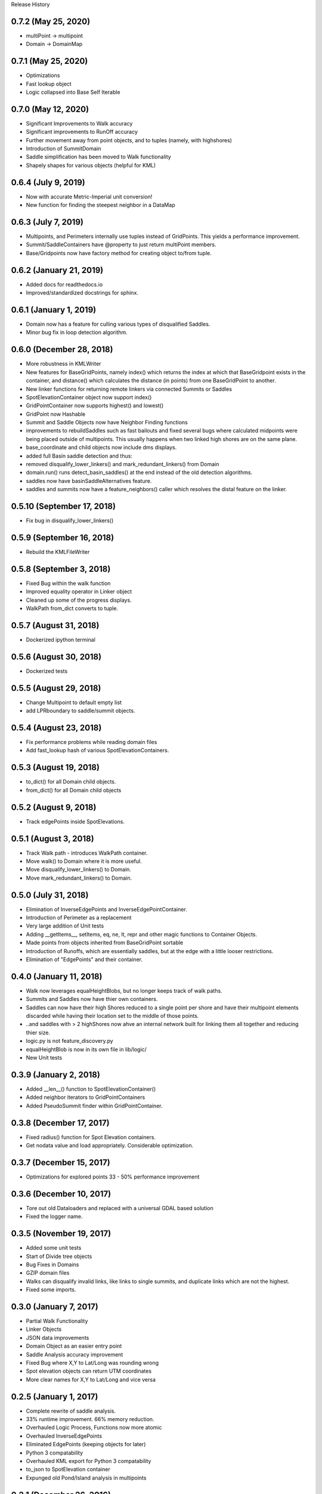 Release History

0.7.2 (May 25, 2020)
++++++++++++++++++++
* multiPoint -> multipoint
* Domain -> DomainMap

0.7.1 (May 25, 2020)
++++++++++++++++++++
* Optimizations
* Fast lookup object
* Logic collapsed into Base Self Iterable

0.7.0 (May 12, 2020)
++++++++++++++++++++
* Significant Improvements to Walk accuracy
* Significant improvements to RunOff accuracy
* Further movement away from point objects, and to tuples (namely, with highshores)
* Introduction of SummitDomain
* Saddle simplification has been moved to Walk functionality
* Shapely shapes for various objects (helpful for KML)

0.6.4 (July 9, 2019)
++++++++++++++++++++
* Now with accurate Metric-Imperial unit conversion!
* New function for finding the steepest neighbor in a DataMap

0.6.3 (July 7, 2019)
++++++++++++++++++++
* Multipoints, and Perimeters internally use tuples instead of GridPoints. This yields a performance improvement.
* Summit/SaddleContainers have @property to just return multiPoint members.
* Base/Gridpoints now have factory method for creating object to/from tuple.

0.6.2 (January 21, 2019)
++++++++++++++++++++++++
* Added docs for readthedocs.io
* Improved/standardized docstrings for sphinx.

0.6.1 (January 1, 2019)
+++++++++++++++++++++++
* Domain now has a feature for culling various types of disqualified Saddles.
* Minor bug fix in loop detection algorithm.

0.6.0 (December 28, 2018)
+++++++++++++++++++++++++
* More robustness in KMLWriter
* New features for BaseGridPoints, namely index() which returns the index at which that BaseGridpoint exists in the container, and distance() which calculates the distance (in points) from one BaseGridPoint to another.
* New linker functions for returning remote linkers via connected Summits or Saddles
* SpotElevationContainer object now support index()
* GridPointContainer now supports highest() and lowest()
* GridPoint now Hashable
* Summit and Saddle Objects now have Neighbor Finding functions
* improvements to rebuildSaddles such as fast bailouts and fixed several bugs where calculated midpoints were being placed outside of multipoints. This usually happens when two linked high shores are on the same plane.
* base_coordinate and child objects now include dms displays.
* added full Basin saddle detection and thus:
* removed disqualify_lower_linkers() and mark_redundant_linkers() from Domain
* domain.run() runs detect_basin_saddles() at the end instead of the old detection algorithms.
* saddles now have basinSaddleAlternatives feature.
* saddles and summits now have a feature_neighbors() caller which resolves the distal feature on the linker.

0.5.10 (September 17, 2018)
+++++++++++++++++++++++++++
* Fix bug in disqualify_lower_linkers()

0.5.9 (September 16, 2018)
++++++++++++++++++++++++++
* Rebuild the KMLFileWriter

0.5.8 (September 3, 2018)
+++++++++++++++++++++++++
* Fixed Bug within the walk function
* Improved equality operator in Linker object
* Cleaned up some of the progress displays.
* WalkPath from_dict converts to tuple.

0.5.7 (August 31, 2018)
+++++++++++++++++++++++
* Dockerized ipython terminal

0.5.6 (August 30, 2018)
+++++++++++++++++++++++
* Dockerized tests

0.5.5 (August 29, 2018)
+++++++++++++++++++++++
* Change Multipoint to default empty list
* add LPRboundary to saddle/summit objects.

0.5.4 (August 23, 2018)
+++++++++++++++++++++++
* Fix performance problems while reading domain files
* Add fast_lookup hash of various SpotElevationContainers.

0.5.3 (August 19, 2018)
+++++++++++++++++++++++
* to_dict() for all Domain child objects.
* from_dict() for all Domain child objects

0.5.2 (August 9, 2018)
++++++++++++++++++++++
* Track edgePoints inside SpotElevations.

0.5.1 (August 3, 2018)
++++++++++++++++++++++
* Track Walk path - introduces WalkPath container.
* Move walk() to Domain where it is more useful.
* Move disqualify_lower_linkers() to Domain.
* Move mark_redundant_linkers() to Domain.

0.5.0 (July 31, 2018)
+++++++++++++++++++++
* Elimination of InverseEdgePoints and InverseEdgePointContainer.
* Introduction of Perimeter as a replacement
* Very large addition of Unit tests
* Adding __getItems__, setItems, eq, ne, lt, repr and other magic functions to Container Objects.
* Made points from objects inherited from BaseGridPoint sortable
* Introduction of Runoffs, which are essentially saddles, but at the edge with a little looser restrictions.
* Elimination of "EdgePoints" and their container.

0.4.0 (January 11, 2018)
++++++++++++++++++++++++
* Walk now leverages equalHeightBlobs, but no longer keeps track of walk paths.
* Summits and Saddles now have thier own containers.
* Saddles can now have their high Shores reduced to a single point per shore and have their multipoint elements discarded while having their location set to the middle of those points.
* ..and saddles with > 2 highShores now ahve an internal network built for linking them all together and reducing thier size.
* logic.py is not feature_discovery.py
* equalHeightBlob is now in its own file in lib/logic/
* New Unit tests

0.3.9 (January 2, 2018)
+++++++++++++++++++++++
* Added __len__() function to SpotElevationContainer()
* Added neighbor iterators to GridPointContainers
* Added PseudoSummit finder within GridPointContainer.

0.3.8 (December 17, 2017)
+++++++++++++++++++++++++
* Fixed radius() function for Spot Elevation containers.
* Get nodata value and load appropriately. Considerable optimization.

0.3.7 (December 15, 2017)
+++++++++++++++++++++++++
* Optimizations for explored points 33 - 50% performance improvement

0.3.6 (December 10, 2017)
+++++++++++++++++++++++++
* Tore out old Dataloaders and replaced with a universal GDAL based solution
* Fixed the logger name.

0.3.5 (November 19, 2017)
+++++++++++++++++++++++++
* Added some unit tests
* Start of Divide tree objects
* Bug Fixes in Domains
* GZIP domain files
* Walks can disqualify invalid links, like links to single summits, and duplicate links which are not the highest.
* Fixed some imports.


0.3.0 (January 7, 2017)
+++++++++++++++++++++++
* Partial Walk Functionality
* Linker Objects
* JSON data improvements
* Domain Object as an easier entry point
* Saddle Analysis accuracy improvement
* Fixed Bug where X,Y to Lat/Long was rounding wrong
* Spot elevation objects can return UTM coordinates
* More clear names for X,Y to Lat/Long and vice versa

0.2.5 (January 1, 2017)
+++++++++++++++++++++++
* Complete rewrite of saddle analysis.
* 33% runtime improvement. 66% memory reduction.
* Overhauled Logic Process, Functions now more atomic
* Overhauled InverseEdgePoints
* Eliminated EdgePoints (keeping objects for later)
* Python 3 compatability
* Overhauled KML export for Python 3 compatability
* to_json to SpotElevation container
* Expunged old Pond/Island analysis in multipoints

0.2.1 (December 26, 2016)
+++++++++++++++++++++++++
* Radius Search for locations
* SpotElevationContainer filters all return new SpotElevationContainers
* Break Locations and container into their own files.
* Added BSD license.

0.2.0 (December 23, 2016)
+++++++++++++++++++++++++
* Fixed Edge Locator
* 100% accurate summit scan
* to_json for objects
* InverseEdgePoints used to calculate edge vectors
* iterator moved from analyze to datamap
* Saddles differentiate high/low edges (HighEdgeContainer)
* No longer return array types with numpy.
* Round comparisons
* Outside map bounds NoneType return supported
* Better roundings for internal types.

0.1.1 (November 3, 2016)
++++++++++++++++++++++++
* Improved EdgePoint collection
* Improved Shore tracing
* Added Edgepoints and InverseEdgePoints


0.1.0 (October 21, 2016)
++++++++++++++++++++++++
* Island/Pond Like Analysis
* Summit/Saddle Analysis
* Logging
* Documentation

0.0.2 (August 25, 2016)
+++++++++++++++++++++++
* Summit Analysis
* Common Base Features
* Location Types

0.0.1 (August 21, 2016)
+++++++++++++++++++++++
* Basic Setup Files


0.0.0 (August 2016)
+++++++++++++++++++
* Initial Base Release
